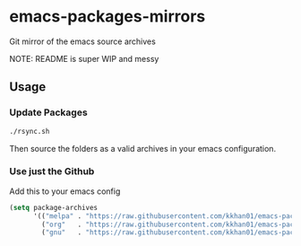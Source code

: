 * emacs-packages-mirrors

Git mirror of the emacs source archives

NOTE: README is super WIP and messy

** Usage

*** Update Packages

#+BEGIN_SRC bash
./rsync.sh
#+END_SRC

Then source the folders as a valid archives in your emacs configuration.

*** Use just the Github

Add this to your emacs config

#+BEGIN_SRC emacs-lisp
  (setq package-archives
        '(("melpa" . "https://raw.githubusercontent.com/kkhan01/emacs-packages-mirrors/master/melpa/")
          ("org"   . "https://raw.githubusercontent.com/kkhan01/emacs-packages-mirrors/master/org/")
          ("gnu"   . "https://raw.githubusercontent.com/kkhan01/emacs-packages-mirrors/master/gnu/")))
#+END_SRC
